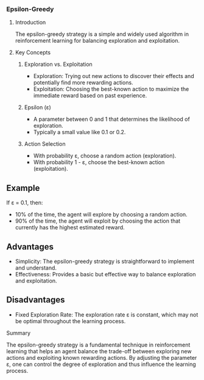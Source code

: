 *** Epsilon-Greedy
**** Introduction
The epsilon-greedy strategy is a simple and widely used algorithm in reinforcement learning for balancing exploration and exploitation.

**** Key Concepts
***** Exploration vs. Exploitation
- Exploration: Trying out new actions to discover their effects and potentially find more rewarding actions.
- Exploitation: Choosing the best-known action to maximize the immediate reward based on past experience.

***** Epsilon (ε)
- A parameter between 0 and 1 that determines the likelihood of exploration.
- Typically a small value like 0.1 or 0.2.

***** Action Selection
- With probability ε, choose a random action (exploration).
- With probability 1 - ε, choose the best-known action (exploitation).

** Example
If ε = 0.1, then:
- 10% of the time, the agent will explore by choosing a random action.
- 90% of the time, the agent will exploit by choosing the action that currently has the highest estimated reward.

** Advantages
- Simplicity: The epsilon-greedy strategy is straightforward to implement and understand.
- Effectiveness: Provides a basic but effective way to balance exploration and exploitation.

** Disadvantages
- Fixed Exploration Rate: The exploration rate ε is constant, which may not be optimal throughout the learning process.

**** Summary
The epsilon-greedy strategy is a fundamental technique in reinforcement learning that helps an agent balance the trade-off between exploring new actions and exploiting known rewarding actions. By adjusting the parameter ε, one can control the degree of exploration and thus influence the learning process.
